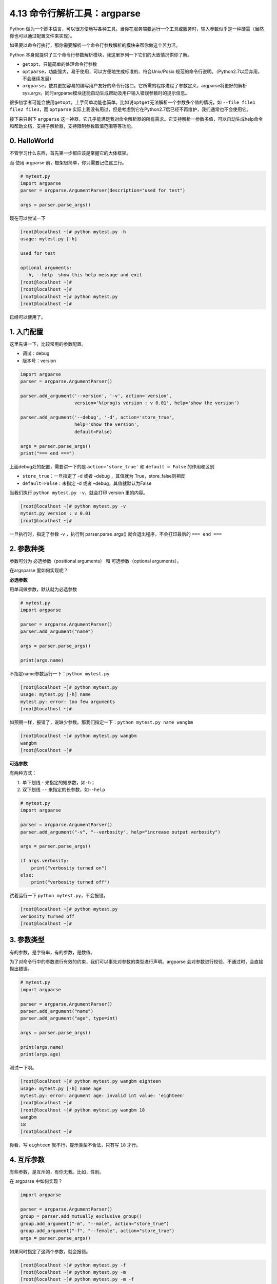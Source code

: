4.13 命令行解析工具：argparse
=============================

Python
做为一个脚本语言，可以很方便地写各种工具。当你在服务端要运行一个工具或服务时，输入参数似乎是一种硬需（当然你也可以通过配置文件来实现）。

如果要以命令行执行，那你需要解析一个命令行参数解析的模块来帮你做这个苦力活。

Python
本身就提供了三个命令行参数解析模块，我这里罗列一下它们的大致情况供你了解。

-  ``getopt``\ ，只能简单的处理命令行参数
-  ``optparse``\ ，功能强大，易于使用，可以方便地生成标准的、符合Unix/Posix
   规范的命令行说明。（Python2.7以后弃用，不会继续发展）
-  ``argparse``\ ，使其更加容易的编写用户友好的命令行接口。它所需的程序进程了参数定义，argparse将更好的解析sys.argv。同时argparse模块还能自动生成帮助及用户输入错误参数时的提示信息。

很多初学者可能会使用\ ``getopt``\ ，上手简单功能也简单。比如说\ ``optget``\ 无法解析一个参数多个值的情况，如
``--file file1 file2 file3``\ ，而 ``optparse``
实际上我没有用过，但是考虑到它在Python2.7后已经不再维护，我们通常也不会使用它。

接下来只剩下 ``argparse``
这一神器，它几乎能满足我对命令解析器的所有需求。它支持解析一参数多值，可以自动生成help命令和帮助文档，支持子解析器，支持限制参数取值范围等等功能。

0. HelloWorld
-------------

不管学习什么东西，首先第一步都应该是掌握它的大体框架。

而 使用 argparse 前，框架很简单，你只需要记住这三行。

.. code:: python

   # mytest.py
   import argparse
   parser = argparse.ArgumentParser(description="used for test")

   args = parser.parse_args()

现在可以尝试一下

.. code:: python

   [root@localhost ~]# python mytest.py -h
   usage: mytest.py [-h]

   used for test

   optional arguments:
     -h, --help  show this help message and exit
   [root@localhost ~]# 
   [root@localhost ~]# 
   [root@localhost ~]# python mytest.py
   [root@localhost ~]# 

已经可以使用了。

1. 入门配置
-----------

这里先讲一下，比较常用的参数配置。

-  调试：debug
-  版本号：version

.. code:: python

   import argparse
   parser = argparse.ArgumentParser()

   parser.add_argument('--version', '-v', action='version',
                       version='%(prog)s version : v 0.01', help='show the version')

   parser.add_argument('--debug', '-d', action='store_true',
                       help='show the version',
                       default=False)

   args = parser.parse_args()
   print("=== end ===")

上面debug处的配置，需要讲一下的是 ``action='store_true'`` 和
``default = False`` 的作用和区别

-  ``store_true``\ ：一旦指定了 -d 或者 –debug ，其值就为
   True，store_false则相反
-  ``default=False``\ ：未指定 -d 或者 –debug，其值就默认为False

当我们执行 ``python mytest.py -v``\ ，就会打印 version 里的内容。

.. code:: python

   [root@localhost ~]# python mytest.py -v
   mytest.py version : v 0.01
   [root@localhost ~]# 

一旦执行时，指定了参数 -v ，执行到 parser.parse_args()
就会退出程序，不会打印最后的 ``=== end ===``

2. 参数种类
-----------

参数可分为 必选参数（positional arguments） 和 可选参数（optional
arguments）。

在argsparse 里如何实现呢？

**必选参数**

用单词做参数，默认就为必选参数

.. code:: python

   # mytest.py
   import argparse

   parser = argparse.ArgumentParser()
   parser.add_argument("name")

   args = parser.parse_args()

   print(args.name)

不指定name参数运行一下：\ ``python mytest.py``

.. code:: python

   [root@localhost ~]# python mytest.py 
   usage: mytest.py [-h] name
   mytest.py: error: too few arguments
   [root@localhost ~]#

如预期一样，报错了，说缺少参数。那我们指定一下：\ ``python mytest.py name wangbm``

.. code:: python

   [root@localhost ~]# python mytest.py wangbm
   wangbm
   [root@localhost ~]# 

**可选参数**

有两种方式：

1. 单下划线 - 来指定的短参数，如\ ``-h``\ ；
2. 双下划线 ``--`` 来指定的长参数，如\ ``--help``

.. code:: python

   # mytest.py
   import argparse

   parser = argparse.ArgumentParser()
   parser.add_argument("-v", "--verbosity", help="increase output verbosity")

   args = parser.parse_args()

   if args.verbosity:
       print("verbosity turned on")
   else:
       print("verbosity turned off")

试着运行一下 ``python mytest.py``\ ，不会报错。

.. code:: python

   [root@localhost ~]# python mytest.py
   verbosity turned off
   [root@localhost ~]#

3. 参数类型
-----------

有的参数，是字符串，有的参数，是数值。

为了对命令行中的参数进行有效的约束，我们可以事先对参数的类型进行声明。argparse
会对参数进行校验，不通过时，会直接抛出错误。

.. code:: python

   # mytest.py
   import argparse

   parser = argparse.ArgumentParser()
   parser.add_argument("name")
   parser.add_argument("age", type=int)

   args = parser.parse_args()

   print(args.name)
   print(args.age)

测试一下唄。

.. code:: python

   [root@localhost ~]# python mytest.py wangbm eighteen
   usage: mytest.py [-h] name age
   mytest.py: error: argument age: invalid int value: 'eighteen'
   [root@localhost ~]# 
   [root@localhost ~]# python mytest.py wangbm 18
   wangbm
   18
   [root@localhost ~]#

你看，写 ``eighteen`` 就不行，提示类型不合法，只有写 ``18`` 才行。

4. 互斥参数
-----------

有些参数，是互斥的，有你无我。比如，性别。

在 argparse 中如何实现？

.. code:: python

   import argparse

   parser = argparse.ArgumentParser()
   group = parser.add_mutually_exclusive_group()
   group.add_argument("-m", "--male", action="store_true")
   group.add_argument("-f", "--female", action="store_true")
   args = parser.parse_args()

如果同时指定了这两个参数，就会报错。

.. code:: python

   [root@localhost ~]# python mytest.py -f
   [root@localhost ~]# python mytest.py -m
   [root@localhost ~]# python mytest.py -m -f 
   usage: mytest.py [-h] [-m | -f]
   mytest.py: error: argument -f/--female: not allowed with argument -m/--male
   [root@localhost ~]# 

5. 可选值
---------

如果是性别，可以像上面那样放在两个参数里然后用互斥组来约束，也可以放在一个参数里，在argparse里限制再在外层做判断。

.. code:: python

   # mytest.py
   import argparse

   parser = argparse.ArgumentParser()
   parser.add_argument("-g", "--gender", default='male',
                       choices=['male', 'female'])

   args = parser.parse_args()
   print(args.gender)

试着执行一下，发现性别只能是男或女，不能为人妖。

.. code:: python

   [root@localhost ~]# python mytest.py --gender male
   male
   [root@localhost ~]# python mytest.py --gender female
   female
   [root@localhost ~]# 
   [root@localhost ~]# 
   [root@localhost ~]# python mytest.py --gender other
   usage: mytest.py [-h] [-g {male,female}]
   mytest.py: error: argument -g/--gender: invalid choice: 'other' (choose from 'male', 'female')
   [root@localhost ~]#

6. 指定文件
-----------

经常会有那种要在脚本中指定配置文件或者其他文件的需求。可以使用下面的配置

.. code:: python

   import argparse
   parser = argparse.ArgumentParser()

   parser.add_argument('--file', '-f', action='append',
                       dest='files',
                       help=('additional yaml configuration files to use'),
                       type=argparse.FileType('rb'))
                       
   args = parser.parse_args()

``dest=files``\ ，是说将命令行中，\ ``--file``
的参数值赋值给变量files，你可以用args.files访问。

``action=append``\ ，由于我们会有指定多个文件的需求，那就指定多次\ ``--file``
，argparse会将其放在一个list里。

``type=argparse.FileType('rb')``\ ，既然是指定文件，那么参数应该为路径，并指定打开模式为rb，如果如果要取得文件内容，可以用
``args.files[0].read()``

7. 子解析器
-----------

如果你对命令行，有过足够多的接触，就会知道有些情况下会有子解析器。

这里我以自己工作中，碰到的例子来举个例子。

::

   cloud-init --debug single -name mymodule

其中 single 后面是一个子解析器。

.. code:: python

   # cloud-init.py

   def main_single(name, args):
       print("name: ", name)
       print("args: ", args)
       print("I am main_single")

   # 添加一个子解析器
   subparsers = parser.add_subparsers()

   parser_single = subparsers.add_parser('single',help='run a single module')

   # 对single 子解析器添加 action 函数。
   parser_single.set_defaults(action=('single', main_single))

   # require=True，是说如果命令行指定了single解析器，就必须带上 --name 的参数。
   parser_single.add_argument("--name", '-n', action="store",
                              help="module name to run",
                              required=True)

   args = parser.parse_args()

   (name, functor) = args.action
   if name in ["single"]:
       functor(name, args)

执行命令\ ``cloud-init single -name mymodule``\ ，输出如下

.. code:: python

   name:  single
   args:  Namespace(action=('single', <function main_single at 0x0000000003F161E0>), debug=False, file=None, name='mymodule')
   I am main_single

8. cloudinit 笔记
-----------------

8.1 顶层参数
~~~~~~~~~~~~

::

   '--version', '-v'
   '--file', '-f'
   '--debug', '-d'
   '--force'

.. _子解析器-1:

8.2 子解析器
~~~~~~~~~~~~

::

   init，可跟可选参数  "--local", '-l'，处理函数：main_init
   modules， "--mode", '-m'，只可选'init', 'config', 'final'处理函数：main_modules
   query，  "--name", '-n'，处理函数：main_query
   single，"--name", '-n'，--frequency，module_args，处理函数：main_single

8.3 cloudinit 源码解读
~~~~~~~~~~~~~~~~~~~~~~

如何配置网络

网络配置是先写入配置文件，再根据对应的

|image0|

--------------

.. figure:: http://image.python-online.cn/20190511161447.png
   :alt: 关注公众号，获取最新干货！


.. |image0| image:: http://image.python-online.cn/Flj6gVtJg5C8_21X5DqrEoKASfXP

